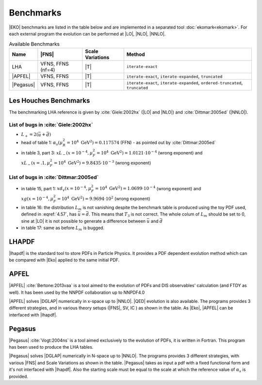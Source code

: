 Benchmarks
==========

|EKO| benchmarks are listed in the table below and are implemented in a separated tool :doc:`ekomark<ekomark>`.
For each external program the evolution can be performed at |LO|, |NLO|, |NNLO|.

.. list-table:: Available Benchmarks
  :header-rows: 1

  * - Name
    - |FNS|
    - Scale Variations
    - Method
  * - LHA
    - VFNS, FFNS (nf=4)
    - |T|
    - ``iterate-exact``
  * - |APFEL|
    - VFNS, FFNS
    - |T|
    - ``iterate-exact``, ``iterate-expanded``, ``truncated``
  * - |Pegasus|
    - VFNS, FFNS
    - |T|
    - ``iterate-exact``, ``iterate-expanded``, ``ordered-truncated``, ``truncated``


Les Houches Benchmarks
----------------------

The benchmarking LHA reference is given by :cite:`Giele:2002hx` (|LO| and |NLO|) and :cite:`Dittmar:2005ed` (|NNLO|).


List of bugs in :cite:`Giele:2002hx`
~~~~~~~~~~~~~~~~~~~~~~~~~~~~~~~~~~~~

- :math:`L_+ = 2(\bar u + \bar d)`
- head of table 1: :math:`\alpha_s(\mu_R^2 = 10^4~\mathrm{GeV}^2)=0.117574` (FFN) - as pointed out by :cite:`Dittmar:2005ed`
- in table 3, part 3: :math:`xL_-(x=10^{-4}, \mu_F^2 = 10^4~\mathrm{GeV}^2)=1.0121\cdot 10^{-4}` (wrong exponent) and
  :math:`xL_-(x=.1, \mu_F^2 = 10^4~\mathrm{GeV}^2)=9.8435\cdot 10^{-3}` (wrong exponent)

List of bugs in :cite:`Dittmar:2005ed`
~~~~~~~~~~~~~~~~~~~~~~~~~~~~~~~~~~~~~~

- in table 15, part 1: :math:`xd_v(x=10^{-4}, \mu_F^2 = 10^4~\mathrm{GeV}^2) = 1.0699\cdot 10^{-4}` (wrong exponent) and
  :math:`xg(x=10^{-4}, \mu_F^2 = 10^4~\mathrm{GeV}^2) = 9.9694\cdot 10^{2}` (wrong exponent)

- in table 16: the distribution :math:`L_{m}` is not vanishing despite the benchmark table is produced using the
  toy PDF used, defined in :eqref:`4.57`, has :math:`\bar{u} = \bar{d}`. This means that :math:`T_3`
  is not correct. The whole colum of :math:`L_{m}` should be set to 0, sine at |LO| it is not possible
  to generate a difference between :math:`\bar{u}` and :math:`\bar{d}`

- in table 17: same as before :math:`L_{m}` is bugged.

LHAPDF
------

|lhapdf| is the standard tool to store PDFs in Particle Physics.
It provides a PDF dependent evolution method which can be compared with |Eko| applied to the same initial PDF.

APFEL
-----

|APFEL| :cite:`Bertone:2013vaa` is a tool aimed to the evolution of PDFs and DIS observables' calculation
(and FTDY as well).
It has been used by the NNPDF collaboration up to NNPDF4.0

|APFEL| solves |DGLAP| numerically in x-space up to |NNLO|. |QED| evolution is also available.
The programs provides 3 different strategies, and in various theory setups (|FNS|, SV, IC ) as shown in the table.
As |Eko|, |APFEL| can be interfaced with |lhapdf|.

Pegasus
-------

|Pegasus| :cite:`Vogt:2004ns` is a tool aimed exclusively to the evolution of PDFs, it is written in Fortran.
This program has been used to produce the LHA tables.

|Pegasus| solves |DGLAP| numerically in N-space up to |NNLO|.
The programs provides 3 different strategies, with various |FNS| and  Scale Variations as shown in the table.
|Pegasus| takes as input a pdf with a fixed functional form and it's not interfaced with |lhapdf|.
Also the starting scale must be equal to the scale at which the reference value of :math:`\alpha_s` is provided.
